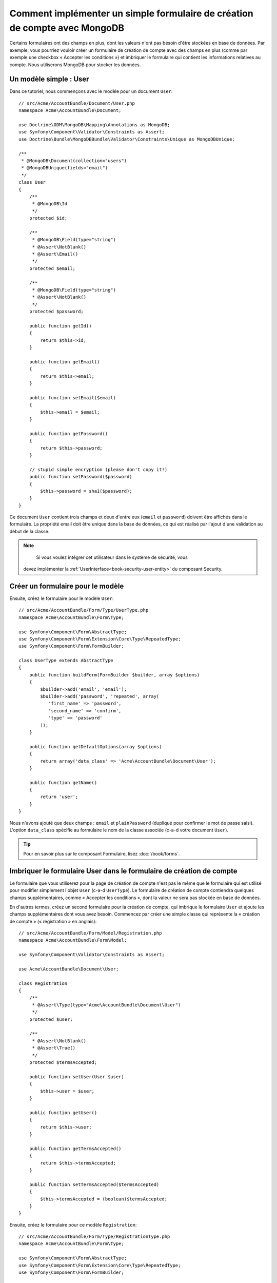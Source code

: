 ﻿Comment implémenter un simple formulaire de création de compte avec MongoDB
===========================================================================

Certains formulaires ont des champs en plus, dont les valeurs n'ont
pas besoin d'être stockées en base de données. Par exemple, vous pourriez
vouloir créer un formulaire de création de compte avec des champs en plus
(comme par exemple une checkbox « Accepter les conditions ») et imbriquer
le formulaire qui contient les informations relatives au compte. Nous
utiliserons MongoDB pour stocker les données.

Un modèle simple : User
-----------------------

Dans ce tutoriel, nous commençons avec le modèle pour un document ``User``::

    // src/Acme/AccountBundle/Document/User.php
    namespace Acme\AccountBundle\Document;

    use Doctrine\ODM\MongoDB\Mapping\Annotations as MongoDB;
    use Symfony\Component\Validator\Constraints as Assert;
    use Doctrine\Bundle\MongoDBBundle\Validator\Constraints\Unique as MongoDBUnique;

    /**
     * @MongoDB\Document(collection="users")
     * @MongoDBUnique(fields="email")
     */
    class User
    {
        /**
         * @MongoDB\Id
         */
        protected $id;

        /**
         * @MongoDB\Field(type="string")
         * @Assert\NotBlank()
         * @Assert\Email()
         */
        protected $email;

        /**
         * @MongoDB\Field(type="string")
         * @Assert\NotBlank()
         */
        protected $password;

        public function getId()
        {
            return $this->id;
        }

        public function getEmail()
        {
            return $this->email;
        }

        public function setEmail($email)
        {
            $this->email = $email;
        }

        public function getPassword()
        {
            return $this->password;
        }

        // stupid simple encryption (please don't copy it!)
        public function setPassword($password)
        {
            $this->password = sha1($password);
        }
    }

Ce document ``User`` contient trois champs et deux d'entre eux (``email`` et
``password``) doivent être affichés dans le formulaire. La propriété email
doit être unique dans la base de données, ce qui est réalisé par l'ajout d'une
validation au début de la classe.

.. note::

	Si vous voulez intégrer cet utilisateur dans le système de sécurité, vous
    devez implémenter la :ref:`UserInterface<book-security-user-entity>` du
    composant Security.

Créer un formulaire pour le modèle
----------------------------------

Ensuite, créez le formulaire pour le modèle ``User``::

    // src/Acme/AccountBundle/Form/Type/UserType.php
    namespace Acme\AccountBundle\Form\Type;

    use Symfony\Component\Form\AbstractType;
    use Symfony\Component\Form\Extension\Core\Type\RepeatedType;
    use Symfony\Component\Form\FormBuilder;

    class UserType extends AbstractType
    {
        public function buildForm(FormBuilder $builder, array $options)
        {
            $builder->add('email', 'email');
            $builder->add('password', 'repeated', array(
               'first_name' => 'password',
               'second_name' => 'confirm',
               'type' => 'password'
            ));
        }

        public function getDefaultOptions(array $options)
        {
            return array('data_class' => 'Acme\AccountBundle\Document\User');
        }

        public function getName()
        {
            return 'user';
        }
    }

Nous n'avons ajouté que deux champs : ``email`` et ``plainPassword`` (dupliqué pour confirmer
le mot de passe saisi). L'option ``data_class`` spécifie au formulaire le nom de
la classe associée (c-a-d votre document ``User``).

.. tip::

    Pour en savoir plus sur le composant Formulaire, lisez :doc:`/book/forms`.

Imbriquer le formulaire User dans le formulaire de création de compte
---------------------------------------------------------------------

Le formulaire que vous utiliserez pour la page de création de compte n'est
pas le même que le formulaire qui est utilisé pour modifier simplement l'objet
``User`` (c-a-d ``UserType``). Le formulaire de création de compte contiendra
quelques champs supplémentaires, comme « Accepter les conditions », dont la valeur
ne sera pas stockée en base de données.

En d'autres termes, créez un second formulaire pour la création de compte, qui
imbrique le formulaire ``User`` et ajoute les champs supplémentaires dont vous
avez besoin. Commencez par créer une simple classe qui représente la « création de compte »
(« registration » en anglais)::

    // src/Acme/AccountBundle/Form/Model/Registration.php
    namespace Acme\AccountBundle\Form\Model;

    use Symfony\Component\Validator\Constraints as Assert;

    use Acme\AccountBundle\Document\User;

    class Registration
    {
        /**
         * @Assert\Type(type="Acme\AccountBundle\Document\User")
         */
        protected $user;

        /**
         * @Assert\NotBlank()
         * @Assert\True()
         */
        protected $termsAccepted;

        public function setUser(User $user)
        {
            $this->user = $user;
        }

        public function getUser()
        {
            return $this->user;
        }

        public function getTermsAccepted()
        {
            return $this->termsAccepted;
        }

        public function setTermsAccepted($termsAccepted)
        {
            $this->termsAccepted = (boolean)$termsAccepted;
        }
    }

Ensuite, créez le formulaire pour ce modèle ``Registration``::

    // src/Acme/AccountBundle/Form/Type/RegistrationType.php
    namespace Acme\AccountBundle\Form\Type;

    use Symfony\Component\Form\AbstractType;
    use Symfony\Component\Form\Extension\Core\Type\RepeatedType;
    use Symfony\Component\Form\FormBuilder;

    class RegistrationType extends AbstractType
    {
        public function buildForm(FormBuilder $builder, array $options)
        {
            $builder->add('user', new UserType());
            $builder->add('terms', 'checkbox', array('property_path' => 'termsAccepted'));
        }

        public function getName()
        {
            return 'registration';
        }
    }

Vous n'avez pas besoin d'utiliser de méthode spéciale pour imbriquer le
formulaire ``UserType``. Un formulaire est aussi un champ, donc vous pouvez
l'ajouter comme n'importe quel champ, avec l'objectif que la propriété
``Registration.user`` contienne une instance de la classe ``UserType``.	

Gérer la soumission du formulaire
---------------------------------

Ensuite, vous aurez besoin d'un contrôleur pour prendre en charge le formulaire.
Commencez par créer un simple contrôleur pour afficher le formulaire de création
de compte::

    // src/Acme/AccountBundle/Controller/AccountController.php
    namespace Acme\AccountBundle\Controller;

    use Symfony\Bundle\FrameworkBundle\Controller\Controller;
    use Symfony\Component\HttpFoundation\Response;

    use Acme\AccountBundle\Form\Type\RegistrationType;
    use Acme\AccountBundle\Form\Model\Registration;

    class AccountController extends Controller
    {
        public function registerAction()
        {
            $form = $this->createForm(new RegistrationType(), new Registration());

            return $this->render('AcmeAccountBundle:Account:register.html.twig', array('form' => $form->createView()));
        }
    }

et son template :

.. code-block:: html+jinja

    {# src/Acme/AccountBundle/Resources/views/Account/register.html.twig #}

    <form action="{{ path('create')}}" method="post" {{ form_enctype(form) }}>
        {{ form_widget(form) }}

        <input type="submit" />
    </form>

Enfin, créez le contrôleur qui prendra en charge la soumission du formulaire. Il
se chargera de la validation, et enregistrera les données dans MongoDB::	

    public function createAction()
    {
        $dm = $this->get('doctrine_mongodb')->getManager();

        $form = $this->createForm(new RegistrationType(), new Registration());

        $form->bindRequest($this->getRequest());

        if ($form->isValid()) {
            $registration = $form->getData();

            $dm->persist($registration->getUser());
            $dm->flush();

            return $this->redirect(...);
        }

        return $this->render('AcmeAccountBundle:Account:register.html.twig', array('form' => $form->createView()));
    }

C'est tout ! Maintenant, votre formulaire valide et vous permet d'enregistrer
un objet ``User`` dans MongoDB.